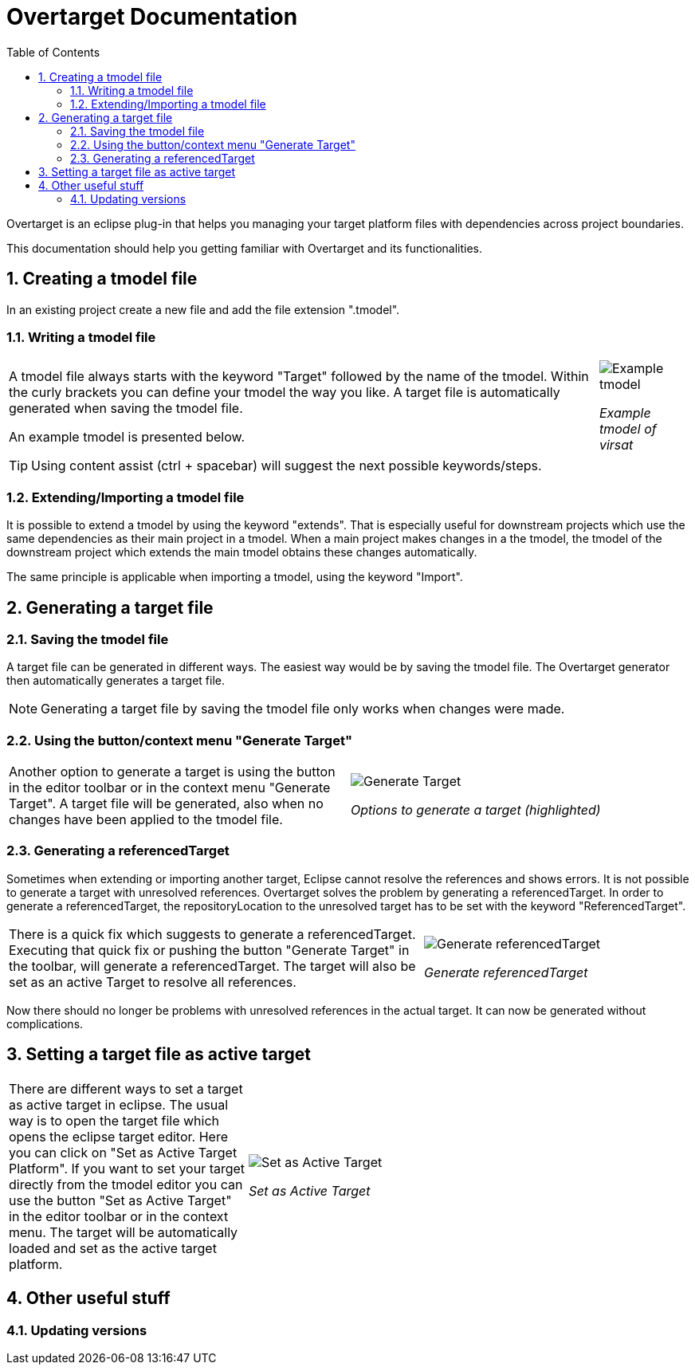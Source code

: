 = Overtarget Documentation
:imagesdir: images
:title-logo-image:
:toc:
:toclevels: 3
:experimental:  

:sectnums:

Overtarget is an eclipse plug-in that helps you managing your target platform files 
with dependencies across project boundaries.

This documentation should help you getting familiar with Overtarget and its functionalities. 

== Creating a tmodel file
In an existing project create a new file and add the file extension ".tmodel".

=== Writing a tmodel file

[%autowidth]
[cols="35,65"]
|===

|A tmodel file always starts with the keyword "Target" followed by the name of the tmodel. 
Within the curly brackets you can define your tmodel the way you like. 
A target file is automatically generated when saving the tmodel file.

An example tmodel is presented below. |

image:virsatTmodel.png[Example tmodel]

_Example tmodel of virsat_

|===

TIP: Using content assist (ctrl + spacebar) will suggest the next possible keywords/steps.


=== Extending/Importing a tmodel file
It is possible to extend a tmodel by using the keyword "extends". That is especially useful for downstream projects which 
use the same dependencies as their main project in a tmodel. When a main project makes changes in a the tmodel,
the tmodel of the downstream project which extends the main tmodel obtains these changes automatically.

The same principle is applicable when importing a tmodel, using the keyword "Import".




== Generating a target file

=== Saving the tmodel file
A target file can be generated in different ways. The easiest way would be by saving
the tmodel file. The Overtarget generator then automatically generates a target file.

NOTE: Generating a target file by saving the tmodel file only works when changes were made.

=== Using the button/context menu "Generate Target"
[cols="50,50"]
|===

|Another option to generate a target is using the button in the editor toolbar or in the context menu "Generate Target". 
A target file will be generated, also when no changes have been applied to the tmodel file. |

image:generateTarget.png[Generate Target]

_Options to generate a target (highlighted)_

|===

=== Generating a referencedTarget
Sometimes when extending or importing another target, Eclipse cannot resolve the references and shows errors.
It is not possible to generate a target with unresolved references. 
Overtarget solves the problem by generating a referencedTarget. In order to generate a referencedTarget, 
the repositoryLocation to the unresolved target has to be set with the keyword "ReferencedTarget".

[cols="62a,40a"]
|===

|There is a quick fix which suggests to generate a referencedTarget. Executing that quick fix or pushing the 
button "Generate Target" in the toolbar, will generate a referencedTarget. The target will also be set as an
active Target to resolve all references. |

image:generateReferencedTarget.png[Generate referencedTarget]

_Generate referencedTarget_

|===

Now there should no longer be problems with unresolved references in the actual target. It can now be generated 
without complications. 



== Setting a target file as active target
[cols="35,65"]
|===

|There are different ways to set a target as active target in eclipse. 
The usual way is to open the target file which opens the eclipse target editor. Here you can click on "Set as Active Target Platform".
If you want to set your target directly from the tmodel editor you can use the button "Set as Active Target" in the editor toolbar 
or in the context menu. The target will be automatically loaded and set as the active target platform. |

image:setAsActiveTarget.png[Set as Active Target]

_Set as Active Target_

|===

== Other useful stuff
=== Updating versions
